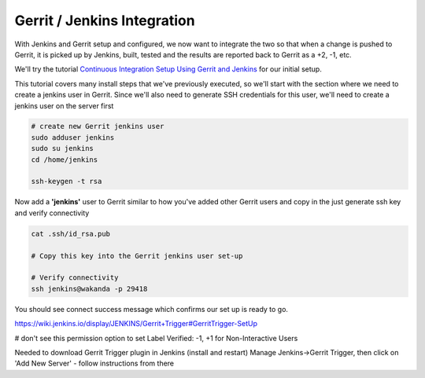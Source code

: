 Gerrit / Jenkins Integration
============================

With Jenkins and Gerrit setup and configured, we now want to integrate the two so that when a change is pushed to
Gerrit, it is picked up by Jenkins, built, tested and the results are reported back to Gerrit as a +2, -1, etc.

We'll try the tutorial `Continuous Integration Setup Using Gerrit and Jenkins
<https://www.promptcloud.com/blog/continuous-integration-setup-gerrit-jenkins>`_ for our initial setup.

This tutorial covers many install steps that we've previously executed, so we'll start with the section where we need
to create a jenkins user in Gerrit. Since we'll also need to generate SSH credentials for this user, we'll need to
create a jenkins user on the server first

.. code:: bash

    # create new Gerrit jenkins user
    sudo adduser jenkins
    sudo su jenkins
    cd /home/jenkins

    ssh-keygen -t rsa

Now add a **'jenkins'** user to Gerrit similar to how you've added other Gerrit users and copy in the just generate
ssh key and verify connectivity

.. code:: bash

   cat .ssh/id_rsa.pub

   # Copy this key into the Gerrit jenkins user set-up

   # Verify connectivity
   ssh jenkins@wakanda -p 29418

You should see connect success message which confirms our set up is ready to go.

https://wiki.jenkins.io/display/JENKINS/Gerrit+Trigger#GerritTrigger-SetUp

# don't see this permission option to set
Label Verified: -1, +1 for Non-Interactive Users

Needed to download Gerrit Trigger plugin in Jenkins (install and restart)
Manage Jenkins->Gerrit Trigger, then click on 'Add New Server' - follow instructions from there
